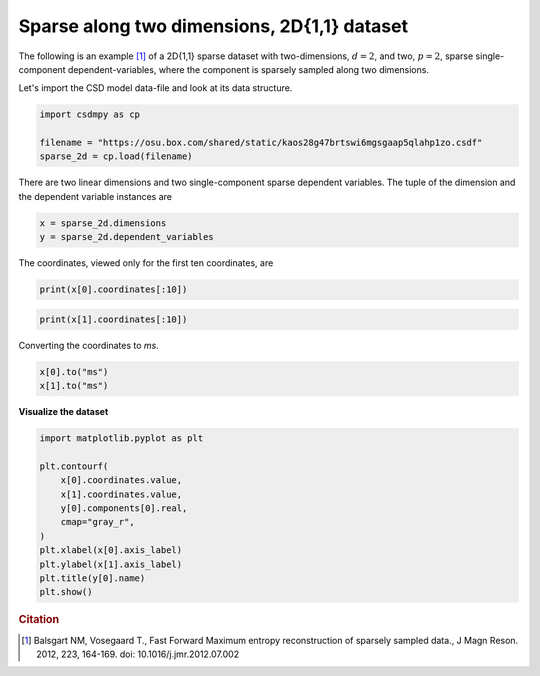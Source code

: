.. only:: html

    .. note::
        :class: sphx-glr-download-link-note

        Click :ref:`here <sphx_glr_download_auto_examples_sparse_plot_1_2D_sparse.py>`     to download the full example code
    .. rst-class:: sphx-glr-example-title

    .. _sphx_glr_auto_examples_sparse_plot_1_2D_sparse.py:


Sparse along two dimensions, 2D{1,1} dataset
^^^^^^^^^^^^^^^^^^^^^^^^^^^^^^^^^^^^^^^^^^^^

The following is an example [#f2]_ of a 2D{1,1} sparse dataset with two-dimensions,
:math:`d=2`, and two, :math:`p=2`, sparse single-component dependent-variables,
where the component is sparsely sampled along two dimensions.

Let's import the CSD model data-file and look at its data structure.


.. code-block:: default

    import csdmpy as cp

    filename = "https://osu.box.com/shared/static/kaos28g47brtswi6mgsgaap5qlahp1zo.csdf"
    sparse_2d = cp.load(filename)








There are two linear dimensions and two single-component sparse dependent variables.
The tuple of the dimension and the dependent variable instances are


.. code-block:: default

    x = sparse_2d.dimensions
    y = sparse_2d.dependent_variables








The coordinates, viewed only for the first ten coordinates, are


.. code-block:: default

    print(x[0].coordinates[:10])





.. rst-class:: sphx-glr-script-out

 Out:

 .. code-block:: none

    [   0.  192.  384.  576.  768.  960. 1152. 1344. 1536. 1728.] us





.. code-block:: default

    print(x[1].coordinates[:10])





.. rst-class:: sphx-glr-script-out

 Out:

 .. code-block:: none

    [   0.  192.  384.  576.  768.  960. 1152. 1344. 1536. 1728.] us




Converting the coordinates to `ms`.


.. code-block:: default

    x[0].to("ms")
    x[1].to("ms")








**Visualize the dataset**


.. code-block:: default

    import matplotlib.pyplot as plt

    plt.contourf(
        x[0].coordinates.value,
        x[1].coordinates.value,
        y[0].components[0].real,
        cmap="gray_r",
    )
    plt.xlabel(x[0].axis_label)
    plt.ylabel(x[1].axis_label)
    plt.title(y[0].name)
    plt.show()




.. image:: /auto_examples/sparse/images/sphx_glr_plot_1_2D_sparse_001.png
    :alt: cos
    :class: sphx-glr-single-img





.. rubric:: Citation

.. [#f2] Balsgart NM, Vosegaard T., Fast Forward Maximum entropy reconstruction
         of sparsely sampled data., J Magn Reson. 2012, 223, 164-169.
         doi: 10.1016/j.jmr.2012.07.002


.. rst-class:: sphx-glr-timing

   **Total running time of the script:** ( 0 minutes  0.352 seconds)


.. _sphx_glr_download_auto_examples_sparse_plot_1_2D_sparse.py:


.. only :: html

 .. container:: sphx-glr-footer
    :class: sphx-glr-footer-example



  .. container:: sphx-glr-download sphx-glr-download-python

     :download:`Download Python source code: plot_1_2D_sparse.py <plot_1_2D_sparse.py>`



  .. container:: sphx-glr-download sphx-glr-download-jupyter

     :download:`Download Jupyter notebook: plot_1_2D_sparse.ipynb <plot_1_2D_sparse.ipynb>`


.. only:: html

 .. rst-class:: sphx-glr-signature

    `Gallery generated by Sphinx-Gallery <https://sphinx-gallery.github.io>`_
